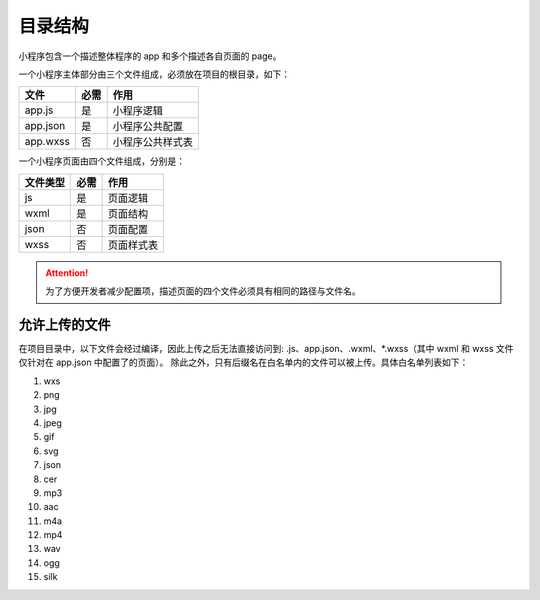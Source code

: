 目录结构
==========

小程序包含一个描述整体程序的 app 和多个描述各自页面的 page。

一个小程序主体部分由三个文件组成，必须放在项目的根目录，如下：

+----------+------+------------------+
|   文件   | 必需 |       作用       |
+==========+======+==================+
| app.js   | 是   | 小程序逻辑       |
+----------+------+------------------+
| app.json | 是   | 小程序公共配置   |
+----------+------+------------------+
| app.wxss | 否   | 小程序公共样式表 |
+----------+------+------------------+

一个小程序页面由四个文件组成，分别是：

+----------+------+------------+
| 文件类型 | 必需 |    作用    |
+==========+======+============+
| js       | 是   | 页面逻辑   |
+----------+------+------------+
| wxml     | 是   | 页面结构   |
+----------+------+------------+
| json     | 否   | 页面配置   |
+----------+------+------------+
| wxss     | 否   | 页面样式表 |
+----------+------+------------+



.. attention:: 为了方便开发者减少配置项，描述页面的四个文件必须具有相同的路径与文件名。

允许上传的文件
----------------

在项目目录中，以下文件会经过编译，因此上传之后无法直接访问到:
.js、app.json、.wxml、\*.wxss（其中 wxml 和 wxss 文件仅针对在 app.json 中配置了的页面）。
除此之外，只有后缀名在白名单内的文件可以被上传。具体白名单列表如下：

#. wxs
#. png
#. jpg
#. jpeg
#. gif
#. svg
#. json
#. cer
#. mp3
#. aac
#. m4a
#. mp4
#. wav
#. ogg
#. silk

